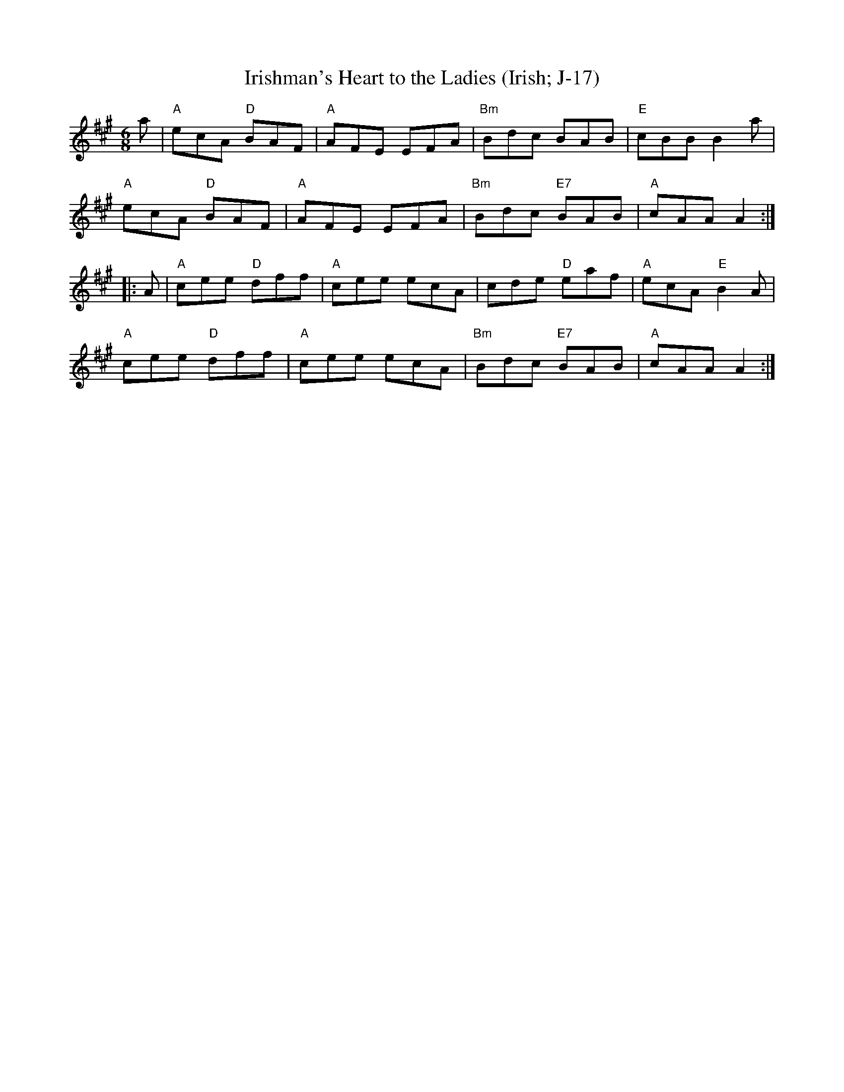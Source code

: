 X:1
T: Irishman's Heart to the Ladies (Irish; J-17)
M: 6/8
Z:
R: jig
K: A
a| "A"ecA "D"BAF| "A"AFE EFA| "Bm"Bdc BAB| "E"cBB B2 a|
   "A"ecA "D"BAF| "A"AFE EFA| "Bm"Bdc "E7"BAB| "A"cAA A2 :|
|:A| "A"cee "D"dff| "A"cee ecA| cde "D"eaf| "A"ecA "E"B2 A|
   "A"cee "D"dff| "A"cee ecA| "Bm"Bdc "E7"BAB| "A"cAA A2 :|
%
